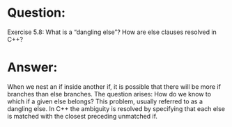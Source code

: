 * Question:
Exercise 5.8: What is a “dangling else”? How are else clauses resolved in C++?

* Answer:
When we nest an if inside another if, it is possible that there will be more if branches than else branches. The question arises: How do we know to which if a given else belongs?
This problem, usually referred to as a dangling else. In C++ the ambiguity is resolved by specifying that each else is matched with the closest preceding unmatched if.
